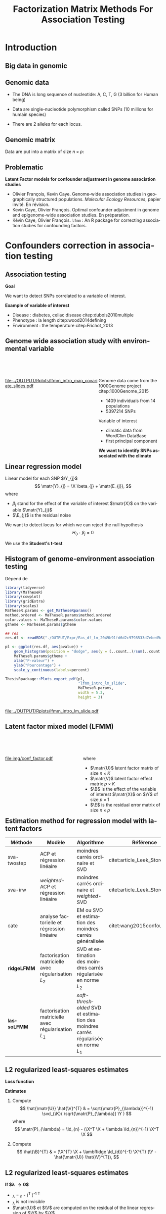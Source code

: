 # -*- coding: utf-8 -*-
# -*- mode: org -*-

# beamer
#+startup: beamer
#+LaTeX_CLASS: beamer
#+LaTeX_CLASS_OPTIONS: [aspectratio=169, xcolor={table}]
#+BEAMER_FRAME_LEVEL: 2
#+OPTIONS: H:2 toc:nil num:nil author:nil date:nil
#+latex_header: \usepackage[citestyle=authoryear, bibstyle=authoryear, hyperref=true,backref=true,maxcitenames=2,url=true,backend=biber,natbib=true]{biblatex}
#+latex_header: \addbibresource{../biblio.bib}
#+latex_header: \addbibresource{~/Papers/references.bib}
#+LATEX_HEADER: \input{../packages.tex}
#+LATEX_HEADER: \input{../notations.tex}
#+LATEX_HEADER: \input{header.tex}

#+TITLE: Factorization Matrix Methods For Association Testing
#+AUTHOR: Kévin CAYE
#+LANGUAGE: en
#+STARTUP: overview indent inlineimages logdrawer
#+TAGS: noexport(n)
#+EXPORT_SELECT_TAGS: export
#+EXPORT_EXCLUDE_TAGS: noexport
#+COLUMNS: %25ITEM %TODO %3PRIORITY %TAGS
#+SEQ_TODO: TODO(t!) STARTED(s!) WAITING(w!) RUNNING(r!) DEBUG(g!) APPT(a!) | DONE(d!) CANCELLED(c!) DEFERRED(f!)


#+PROPERTY: header-args :eval no-export :exports none

* Resources                                                        :noexport:
- [[file:/media/cayek/7ac59e2e-e6da-4779-9b99-da54f16f6f00/projects/home/MaThese/Slides/index.pdf][my thesis pres]]
- [[file:/media/cayek/7ac59e2e-e6da-4779-9b99-da54f16f6f00/projects/home/Thesis/3Article/Slides/BCMSeminar/main.pdf][bcm presentation of lfmm]]
- the article written by oliver cite:Caye_LFMM_2.0:_Latent_factor_models_for_confounder
* FAQ                                                              :noexport:
** How to chose the hyper parameter lambda or K
*lambda L2* We explore during my thesis the cross validation. Even if the error
around the cross validation error 

*lambda L1* We propose to use a regularization path to explore the sparsity of
B. We can chose a model where B as 

*K*
- we can project on the hortogonal of B
- hard on true dataset, taking a K too big not a problem for our method as we
  try to learn latent structure in the same time that X effect.
- visualization, if some axis separate only one individual against all others.
** Can that model be used in a recomender system ?
** How to you handle missing values ? 
** How do you think this subject can be related to one of the criteo research field ? 
* Introduction
:PROPERTIES:
:REVEAL_EXTRA_ATTR: slide-title="Introduction"
:END:
** Big data in genomic

#+ATTR_LATEX: :width nil :height 0.8\textheight
[[file:./img/costpergenome_2017.jpg]]

*** Notes                                                        :noexport:
#+BEGIN_NOTES
Mes travaux de thèse intervienne dans le contexte de la génomique. La dernière
décéni a été marquées par l'arrivé de sequenceur à haut débit qui à permit de
sequencer l'ADN de beaucoup d'oganisme vivant.

Par exemple pour un humain en 2017 ca coûte environ mille euros de sequencer
sont génome complet alors qu'il y a 10 ans ca coutait 10 million d'euros.

L'amélioration des technologie de séquence permet d'obetenir énormement de
données génétique. Il faut dont de dévelloper les méthodes statistique pour
les analyser et répondre à des question biologique.
#+END_NOTES

https://www.genome.gov/sequencingcostsdata/

** Genomic data
:LOGBOOK:
- Note taken on [2017-11-16 jeu. 16:54] \\
  Sources : 
  - nb of SNPs et taille du génome : https://ghr.nlm.nih.gov/primer/genomicresearch/snp
:END:

- The DNA is long sequence of nucleotide: A, C, T, G (3 billion for Human being)

- Data are single-nucleotide polymorphism called SNPs (10 millions for humain species) 
- There are 2 alleles for each locus.

#+BEGIN_EXPORT latex
\begin{figure}[!h]
  \centering
  ADNs \left \{\begin{tabular}{cccccccc}
                \cdots & G & A & \cellcolor{blue!25} T & C & C & \cdots \\
                \cdots & G & A & \cellcolor{blue!25} A & C & C & \cdots \\
                \cdots & G & A & \cellcolor{blue!25} A & C & C & \cdots \\
                \cdots & G & A & \cellcolor{blue!25} T & C & C & \cdots \\
                \cdots & G & A & \cellcolor{blue!25} T & C & C & \cdots 
              \end{tabular}
              
              \caption{{\bf SNPs illustration} The nucleotyde differing between the DNA sequences is a SNP.}
\label{fig:SNP}
\end{figure}
#+END_EXPORT

*** Notes                                                        :noexport:

#+BEGIN_NOTES
- L'ADN une très longue séquence de nucléotide Les séquenceurs permettent de
  savoir pour chaque individu et chaque locus (un locus est une position sur
  l'adn) son nuclotyde.
- On s'intéresse aux locus ou on a pu observé un polymorphisme entre les individus . 
- CAD que à une position données de l'ADN tout les individus n'on pas le même nucléotyde. 
- les version différent d'un meme gêne sont appelé des allèle est un variant
  d'un nucléotyde
- Ce sont ces positions ou on pu observé des allèle différent entre les
  individus qui nous interesse.
- Par exemple a cette position il y 2 allèle, l'allèle A et l'allèle T
- Enfin une hypothèse importante est que l'on suppose qu'il seulement possible
  d'observé deux allèle possibles pour une position données.
- Ce n'est pas si réducteur car pour les espece que l'on a considéré dans cette
  thèse la probabilité que deux mutation de l'ADN apparaisse deux fois au même
  endroit est très faible.
#+END_NOTES

[[file:./img/457px-Dna-SNP.svg.png]]

** Genomic matrix

Data are put into a matrix of size $n \times p$:

#+BEGIN_EXPORT latex
\begin{figure}[!h]
  \centering
$ \Y = 
\begin{bmatrix}
  0      & 1    &  2    & 2& \cdots      & \cdots & \cdots \\
  1      & 1    &  0    &1& \cdots      & \cdots    &  \cdots \\
  \vdots      & \vdots    &  \vdots    & \vdots     & \cdots   & \cdots    &  \cdots \\
  \vdots      & \vdots    &  \vdots    & \vdots     & \cdots   & \cdots    &  \cdots \\
  0      & 0    &  2    &0& \cdots      & \cdots    &  \cdots \\
\end{bmatrix}
$
\caption{{\bf Genomic matrix illustration.} Each entry of the matrix is number of time a mutant allele is observed for a given idividual and locus.}
\label{fig:matrix}
\end{figure}
#+END_EXPORT

*** Notes                                                        :noexport:
#+BEGIN_NOTES

Ensuite les données génétiques sont rangé dans une matrice qu'on notera Y. 
Chaque ligne représente un individu et chaque collone représente une position
dans le génome.
Pour chaque individu position on va compté le nombre de fois qu'on observe le
l'allèle muté.
Par exemple pour un individu diploid qui possède deux fois chaque gène on va
compté 0 1 ou 2 fois l'allèle muté.

#+END_NOTES
** Problematic

*Latent Factor models for confounder adjustment in genome association studies*

- Olivier François, Kevin Caye. Genome-wide association studies in
  geographically structured populations. /Molecular Ecology Resources/, papier
  invité. En révision.
- Kevin Caye, Olivier François. Optimal confounder adjustment in genome and
  epigenome-wide association studies. En préparation.
- Kévin Caye, Olivier François. =lfmm= : An R package for correcting
  association studies for confounding factors.

*** Notes                                                        :noexport:
#+BEGIN_NOTES
Au cours de ma thèse nous nous sommes intéresse à deux problématiques
statistiques. Pour chacune de ces problématique nous avons dévellopé des
méthodes que l'on a implémenté dans un package R.

Dans un premier temps nous nous sommes intéressé à l'inférence des coefficient
de métissage a partir des données génétique et de données géographique. Pour
cette problématique nous nous apuions sur les travaux publié ... et
le package tess3r.

Dans un deuxième temps nous nous somme intéressé à la correction des facteur de
confusion qui apparaisse des les étude d'association génétique.
Nous avons proposé les articles .... qui sont en cour de publication ainsi que
le package lfmm qui implémente nos méthodes
#+END_NOTES

* Confounders correction in association testing
:PROPERTIES:
:REVEAL_EXTRA_ATTR: slide-title="Étude d'association"
:END:
#+BEGIN_EXPORT latex
\frame{\sectionpage}
#+END_EXPORT
** Association testing

*Goal*

We want to detect SNPs correlated to a variable of interest.

#+BEGIN_EXPORT latex
$$  
\begin{bmatrix}
  0      & 1    &  \cellcolor{blue!25} 2    & 2& \cdots      & \cdots & \cellcolor{blue!25} 0 & \cdots \\
  1      & 1    & \cellcolor{blue!25} 0    & & \cdots      & \cdots  & \cellcolor{blue!25} 1  &  \cdots \\
  \vdots      & \vdots    & \cellcolor{blue!25} \vdots    & \vdots & \cdots & \cdots & \cellcolor{blue!25} \vdots   &  \cdots \\
  \vdots      & \vdots    & \cellcolor{blue!25} \vdots    & \vdots & \cdots   &  \cdots & \cellcolor{blue!25} \vdots   &  \cdots \\
  0      & 0    & \cellcolor{blue!25} 2    &  0 & \cdots      & \cdots  &  \cellcolor{blue!25} 1  &  \cdots \\
\end{bmatrix} \sim
\begin{bmatrix}
  0.2 \\
  1.5 \\
  \vdots \\
  \vdots \\
  0 \\
\end{bmatrix} 
$$
#+END_EXPORT

*Example of variable of interest*

- Disease : diabetes, celiac disease citep:dubois2010multiple
- Phenotype : la length citep:wood2014defining
- Environment : the temperature citep:Frichot_2013

** Genome wide association study with environmental variable

#+HTML: <div style="float:left;width:60%;margin-top:50px;">
#+LATEX: \begin{columns}
#+LATEX: \begin{column}{0.6\columnwidth}

[[file:../OUTPUT/Rplots/lfmm_intro_map_covariate_slides.pdf]]
#+HTML: </div>
#+LATEX: \end{column}
#+LATEX: \begin{column}{0.4\columnwidth}
#+HTML: <div style="float:left;width:40%;margin-top:50px;">

Genome data come from the 1000Genome project citep:1000Genome_2015
- 1409 individuals from 14 populations
- 5397214 SNPs

Variable of interest
- climatic data from WordClim DataBase
- first principal component

*We want to identify SNPs associated with the climate*

#+HTML: </div>
#+LATEX: \end{column}
#+LATEX: \end{columns}

** Exemple d'une étude d'association avec les données /Arabidopsis Thaliana/ :noexport:
*** map                                                             :BMCOL:
:PROPERTIES:
:BEAMER_col: 0.5
:END:
#+NAME: code:AT_covariate_plot
#+CAPTION: Dépend de [[code:AT_covariate]]
#+begin_src R 
  library(MaTheseR)
  library(tidyverse)
  library(ggmap)
  library(broom)
  MaTheseR.params <- get_MaTheseRparams()
  gtheme <- MaTheseR.params$gtheme

  ## load data
  X <- readRDS("../Data/AthalianaGegMapLines/call_method_75/X_worldclim.rds")
  coord <- readRDS("../Data/AthalianaGegMapLines/call_method_75/call_method_75_TAIR9_coord.rds") 


  ## plot
  toplot <- coord %>%
    cbind(X = X) %>%
    as_tibble()
  map.world <- ggmap::get_map(location =  c(left = -16, bottom = 42, right = 33, top = 67),
                              maptype = "watercolor")

  cor(toplot)
  lm.df <- lm(X ~ lat + long - 1, data = toplot) %>%
    broom::tidy()
  lm.df


  pl <- ggmap(map.world) +
    geom_point(data = toplot, mapping = aes(x = long, y = lat, color = X), size = 0.25) +
    xlab("Longitude") +
    ylab("Latitude") +
    scale_colour_gradient(low = "chartreuse1",
                          high = "firebrick1") +
    MaTheseR.params$gtheme


  save_expr(pl, "tess3_intro_map_covariate_slides_toplot.rds")
  ThesisRpackage::Plots_export_pdf(pl,
                                   basename.output = "tess3_intro_map_covariate_slides",
                                   env = MaTheseR.params,
                                   height = 3,
                                   width = 3)
#+end_src

#+ATTR_LATEX: :height 0.9\textheight :width nil
[[file:../OUTPUT/Rplots/tess3_intro_map_covariate_slides.pdf]]
*** text                                                            :BMCOL:
:PROPERTIES:
:BEAMER_col: 0.5
:END:

- On récupère des données climatiques à partir de la base données worldclim. 

- La covariable $\matr{X}$ est fabriquée en prenant la première composante
  principale de plusieur 

**** Scripts                                                    :noexport:
#+NAME: code:AT_covariate
#+CAPTION: Dépend de rien
#+begin_src R :session *krakR* :results output :dir /scp:cayek@krakenator:~/Projects/Thesis/MaThese/
  library(MaTheseR)

  ## load data
  data.file <- "./Data/AthalianaGegMapLines/call_method_75/call_method_75_TAIR9.RData"
  load(data.file)
  coord <- call_method_75_TAIR9.europe$coord
  rm(call_method_75_TAIR9.europe)
  gc()

  ## get climatic gradient
  ## worldclim : http://www.worldclim.org/formats1
  ## getdata in R: http://www.gis-blog.com/r-raster-data-acquisition/
  library(raster)
  climate <- raster::getData('worldclim', var='bio', res = 2.5)
  bio <- extract(climate, y = coord)
  pc.bio <- prcomp(bio,scale = T)
  plot(pc.bio$sdev)
  X <- pc.bio$x[,1]

  saveRDS(X, "./Data/AthalianaGegMapLines/call_method_75/X_worldclim.rds")

#+end_src

** Linear regression model
Linear model for each SNP $\Y_{j}$
$$
\matr{Y}_{j} = \X \beta_{j} + \matr{E_{j}},
$$
where
- $\beta_j$ stand for the effect of the variable of interest $\matr{X}$ on the
  variable $\matr{Y}_{j}$
- $\E_{j}$ is the residual noise
We want to detect locus for which we can reject the null hypothesis
$$
H_0 : \beta_j = 0
$$

We use the *Student's t-test*

** Histogram of \pvalues genome-environment association testing

#+NAME: code:lfmm_qqplot
#+CAPTION: Dépend de 
#+begin_src R :session *krakR* :results output :dir /scp:cayek@krakenator:~/Projects/Thesis/MaThese/
  library(tidyverse)
  library(MaTheseR)
  library(cowplot)
  library(gridExtra)
  library(scales)
  MaTheseR.params <- get_MaTheseRparams()
  method.ordered <- MaTheseR.params$method.ordered
  color.values <- MaTheseR.params$color.values
  gtheme <- MaTheseR.params$gtheme

  ## res
  res.df <- readRDS("./OUTPUT/Expr/Eas_df_lm_2049b91fd6d2c9798533d7ebed94e547.rds")

  pl <- ggplot(res.df, aes(pvalue)) +
      geom_histogram(position = "dodge", aes(y = (..count..)/sum(..count..))) +
      MaTheseR.params$gtheme +
      xlab("P-valeur") +
      ylab("Pourcentage") +
      scale_y_continuous(labels=percent)

  ThesisRpackage::Plots_export_pdf(pl,
                                   "lfmm_intro_lm_slide",
                                   MaTheseR.params,
                                   width = 5.3,
                                   height = 3)


#+end_src

[[file:../OUTPUT/Rplots/lfmm_intro_lm_slide.pdf]]

*** Notes                                                        :noexport:
- du coup ici il faut dire qu'on fait un test de student pour calculer des pvaleurs.
** Latent factor mixed model (LFMM)


#+begin_src latex :file img/conf_factor.pdf :packages '(("" "tikz")) :border 1em :exports results :eval no-export
  % Define block styles
  \usetikzlibrary{shapes,arrows}
  \tikzstyle{astate} = [circle, draw, text centered, font=\footnotesize, fill=blue!25]
  \tikzstyle{rstate} = [circle, draw, text centered, font=\footnotesize, fill=red!25]

  \begin{tikzpicture}[node distance=2.8cm]
    \node [astate] (1) at (0,0) {$\matbf{Y}$};
    \node [astate] (2) at (2,0) {$\matbf{X}$};
    \node [rstate] (3) at (1,2) {$\matbf{U}$};
    \path (2) edge (3)
    (1) edge (3)
  \end{tikzpicture}
#+end_src

#+HTML: <div style="float:left;width:50%;margin-top:50px;">
#+LATEX: \begin{columns}
#+LATEX: \begin{column}{0.5\columnwidth}

[[file:img/conf_factor.pdf]]

#+HTML: </div>
#+LATEX: \end{column}
#+LATEX: \begin{column}{0.5\columnwidth}
#+HTML: <div style="float:left;width:50%;margin-top:50px;">

\begin{equation*}
\Y = \X \B^T + \matr{U} \V^T + \E
\end{equation*}

where

- $\matr{U}$ latent factor matrix of size $n \times K$
- $\matr{V}$ latent factor effect matrix $p \times K$
- $\B$ is the effect of the variable of interest $\matr{X}$ on $\Y$ of size $p
  \times 1$
- $\E$ is the residual error matrix of size $n \times p$

#+HTML: </div>
#+LATEX: \end{column}
#+LATEX: \end{columns}

** Estimation method for regression model with latent factors

#+LATEX: \begingroup\small
#+LATEX: \rowcolors[]{2}{contiYellow!5}{contiYellow!20}
#+ATTR_LATEX: :align p{2cm}|p{3.8cm}p{3.8cm}|p{2cm}
#+NAME: table:lfmm_etat_art
|-------------+-------------------------------------------------------+---------------------------------------------------------------------------------------+--------------------------------|
| Méthode     | Modèle                                                | Algorithme                                                                            | Référence                      |
|-------------+-------------------------------------------------------+---------------------------------------------------------------------------------------+--------------------------------|
| sva-twostep | ACP et régression linéaire                            | moindres carrés ordinaire et SVD                                                      | citet:article_Leek_Storey_2007 |
| sva-irw     | /weighted/-ACP et régression linéaire                 | moindres carrés ordinaire et /weighted/-SVD                                           | citet:article_Leek_Storey_2008 |
| cate        | analyse factorielle et régression linéaire            | EM ou SVD et estimation des moindres carrés généralisée                               | citet:wang2015confounder       |
| *ridgeLFMM* | factorisation matricielle avec régularisation $L_{2}$ | SVD et estimation des moindres carrés régularisée en norme $L_{2}$                    |                                |
| *lassoLFMM* | factorisation matricielle avec régularisation $L_{1}$ | /soft-thresholded/ SVD et estimation des moindres carrés régularisée en norme $L_{1}$ |                                |
#+LATEX:\rowcolors{2}{}{}
#+LATEX: \endgroup

** L2 regularized least-squares estimates
*Loss function*

\begin{equation*}
\Lridge(\matr{U}, \V, \B) =  \frac{1}{2} \norm{\Y - \matr{U} \V^{T} - \X \B^T}_{F}^2 +
\frac{\lambRidge}{2} \norm{\B}^{2}_{2}%
\end{equation*}

*Estimates*

1. Compute
  $$
  \hat{\matr{U}} \hat{\V}^{T} & = \sqrt{\matr{P}_{\lambda}}^{-1} \svd_{\K}( \sqrt{\matr{P}_{\lambda}} \Y ) 
  $$
  where
  $$
  \matr{P}_{\lambda} = \Id_{n} - (\X^T \X + \lambda \Id_{n})^{-1} \X^T \X
  $$

2. Compute
  $$
  \hat{\B}^{T} & = (\X^{T} \X + \lambRidge \Id_{d})^{-1} \X^{T} (\Y - \hat{\matr{U}} \hat{\V}^{T}),
  $$

** L2 regularized least-squares estimates

*If $\lambda \to 0$*
- \matr{P}_{\lambda} = \Id_{n} - (\X^T \X )^{-1} \X^T \X
- \matr{P}_{\lambda} is not invisible
- $\matr{U}$ et $\V$ are computed on the residual of the linear regression of
  $\Y$ by $\X$
*Si $\lambda \to \infty$*
- \matr{P}_{\lambda} = \Id_{n}
- $\matr{U}$ et $\V$ is given by the SVD of rank $K$

*** Notes                                                        :noexport:

#+BEGIN_NOTES 
- si lambda -> 0
  on enlève complétement l'effet de X pour calculer les variables latentes.
  V est bien calculé (c'est l'approche de cate et sva-twostep)
  MAIS
  on ne peut plus inversé P pour calculer U
- si lambda -> inf
  on ne corrige pas le calculer des facteurs ===> on va capté un partie de ce
  qui doit être expliqué par X dans le calcul des facteurs !!
#+END_NOTES
** L2 regularized least-squares estimates

*Theorem 1* 

Let $\lambRidge > 0$. The estimates $\hat{\matr{U}}$, $\hat{\V}$ and \hat{\B} ̂
define a global mimimum of the penalized loss function $\Lridge$.

#+LATEX: \vspace{0.1in}
*Idea of the proof*

\begin{align*}
\Lridge(\matr{U}, \V, \B) & \geq & \Lridge(\matr{U}, \V, (\X^{T} \X + \lambRidge \Id_{d})^{-1} \X^{T} (\Y - \matr{U} \V^{T})) \\
 & & = \frac{1}{2} \norm{ \sqrt{\matr{P_{\lambda}}} (\Y - \matr{U} \V^{T})}_{F}^{2}
\end{align*}

*** Notes                                                        :noexport:
#+BEGIN_NOTES
- La preuve est purement calculatoire
#+END_NOTES

** L1 regularized least-squares estimates  

*Loss function*
\begin{equation*}
\Llasso(\W, \B) =  \frac{1}{2} \norm{\Y - \W - \X \B^T}_{F}^2 +
\lambLasso \norm{\B}_{1} + \gamma \norm{\W}_{*}
\end{equation*}

where
- $\matr{W}$ is the latent matrix such that
$$\matr{W} = \matr{U} \matr{V}^T$$
- $\norm{\W}_{*}$ is the nuclear norm equal to the sum of the matrix $\W$ eigen
  values.

*** Notes                                                        :noexport:
- on introduit une norme L1 pour renforcer la parsimoni.
- en effet on s'attend a ce que seulement une certaine proportion de gène soit
  associé à X
- la norme matricielle pénalise le rang de W 
** L1 regularized least-squares estimates

*block-coordinate descent algorithm*

Initialize
\begin{align*}
\hat{\W}_{t = 0} & = 0 \\
\hat{\B}_{t = 0} & = 0
\end{align*}

Then alternate

1. Compute $\hat{\B}_{t}$ the optimum of
   \begin{equation}
   \label{eq:lasso1}
   \mathcal{L}_{\mathrm{lasso}}^{'}(\B) =  \frac{1}{2} ||(\Y - \hat{\W}_{t-1}) - \X \B^T||_{F}^2 + \lambLasso ||\B||_1
   \end{equation}
2. Compute $\hat{\W}_{t}$ the optimum of
   \begin{equation}
   \label{eq:lasso2}
   \mathcal{L}_{\mathrm{lasso}}^{''}(\W) = \frac{1}{2} ||(\Y - \X \hat{\B}_t^T)- \W ||_{F}^2 + \gamma ||\W||_{*}
   \end{equation}

** L1 regularized least-squares estimates

*Theorem 1* 

The block-coordinate descent algorithm for estimating the L1 regularized
parameters converge toward a global minimum of the loss function $\Llasso$.

#+LATEX: \vspace{0.1in}
*The proof* rely on a work of citet:Tseng_2001

The main hypothesis are : 
- $\W,\B \mapsto \norm{\Y - \W - \X \B^T}_{F}^2$ is convex and differentiable
  (the term of attach to data in $\Llasso$)
- $\B \mapsto \norm{\B}_{1}$ is continuous and convex
  (regularization term in $\Llasso$)
- $\W \mapsto \norm{\W}_{*}$ is continuous and convex
  (regularization term in $\Llasso$)

** hypothesis testing corrected for confunders citep:Price_2006

For each explained variable $\Y_{j}$
\begin{equation*}
\Y_{j} =  \hat{\matr{U}} \matr{\gamma}_{j}^{T} + \X \beta_{j} + \matr{E_{j}},
\end{equation*}
where $\hat{\matr{U}}$ is an estimates of the latent variable matrix.

We test the following hypothesis
$$
H_0 : \beta_j = 0
$$

We want to the list $\Gamma = \{1,..,J\}$ such that
$$p( \beta_j = 0 | j \in \Gamma) = T$$ 
where $T$ is the expected false discovery rate (FDR). 

We used the \qvalue cite:storey2003statistical

*** Notes                                                        :noexport:
#+BEGIN_NOTES
- Même approche que EIGENSTRAT
#+END_NOTES
Jusqu'ici, nous avons abordé l'estimation des variables latentes et des effets.
Mais le but est de trouver les associations significatives ! On doit construire
un test de significativité qui prend en compte les facteurs que l'on a estimé.

Maintenant qu'on a des Pvalue on peut proposer une liste de découverte. On veut
fournir une liste de candidats

Remark : je parle pas de la calibration justement !!
Pour moi il y a deux choses le ranking et la calibration. citet:Sun_2012 en parle !!
* Methods Comparison On Simulations
:PROPERTIES:
:REVEAL_EXTRA_ATTR: slide-title="Étude d'association"
:END:
#+BEGIN_EXPORT latex
\frame{\sectionpage}
#+END_EXPORT
** Données simulées                                               :noexport:
On calcule les $K$ premières composantes principales des chromosomes 1 et 2 de
la base de données 1000Genome (52211 SNPs et 1758 individus)
\begin{equation*}
\Y = \matr{U} \V^{T} + \E
\end{equation*}

On simule des variables latentes et une variable explicative
\begin{equation*}
\left[ \matr{U} \X \right] \sim \mathcal{N}(0, \matr{S}) \text{, avec } \matr{S} = 
\begin{bmatrix}
s_{1} & 0 & \cdots & \rho c_{1} \\
0 & \ddots & 0 & \vdots \\
\vdots & 0 & s_{K} & \rho c_{K} \\
\rho c_{1} & \cdots & \rho c_{K} & 1 \\
\end{bmatrix}
\end{equation*}
où $\rho$ est regle l'intessité de la corrélation entre $\matr{U}$ et $\X$.


Enfin
$$
\Y^{'} = \matr{U}^{'} \V^{T} + \X^{'} \B^{'}^{T} + \E
$$

** Données simulées à partir des données 1000Genomes              :noexport:
- On calcule les $K$ premières composantes principales des chromosomes 1 et 2 de
  la base de données 1000Genome (52211 SNPs et 1758 individus)
  \begin{equation*}
  \Y = \matr{U} \V^{T} + \E
  \end{equation*}

- On simule des variables latentes \matr{U}^{'} et une variable explicative
  $\X^{'}$ en contrôlant l'intessité de la corrélation.

- On simule $\B^{'}$ telle qu'une proportion soit non nulle. 

- On calcule une nouvelle matrice tel que
  $$
  \Y^{'} = \matr{U}^{'} \V^{T} + \X^{'} \B^{'}^{T} + \E
  $$

** Methods comparison on dataset simulated from 1000Genomes dataset

#+NAME: code:lmm_auc
#+CAPTION: Dépend de 
#+begin_src R 
  library(MaTheseR)
  library(foreach)
  library(doParallel)
  library(tidyverse)
  require(ExpRiment)
  require(foreach)
  require(magrittr)

  dat <- ExpRsampler_generativeData(n = 200,
                                    p = 1000,
                                    K = 3,
                                    outlier.prop = 0.2,
                                    cs = 0.8,
                                    sigma = 0.2,
                                    B.sd = 1.0,
                                    B.mean = 0.0,
                                    U.sd = 1.0,
                                    V.sd = 1.0) %>%
    ExpRmouline()

  ## param
  K.method <- 3

  ## methods
  m.ridgeLfmm <- method_ridgeLFMM(K = K.method)
  m.lasso <- method_lassoLFMM(K = K.method, nozero.prop = NULL, lambda.num = 100,
                              relative.err.epsilon = 1e-6)
  m.lm <- method_lm()
  m.pca <- method_PCAlm(K = K.method)
  m.cate <- method_cate(K = K.method)
  m.famt <- method_famt(K.method)
  m.sva_irw <- method_sva(K.method, method = "irw")
  m.sva_twostep <- method_sva(K.method, method = "two-step")
  m.oracle <- method_oracle()

  methods <- m.ridgeLfmm * param(force = FALSE, save = TRUE) +
    m.lm * param(force = FALSE, save = TRUE) +
    m.pca * param(force = FALSE, save = TRUE) +
    m.cate * param(force = FALSE, save = TRUE) +
    m.lasso * param(force = FALSE, save = TRUE) +
    m.oracle * param(force = FALSE, save = TRUE) + 
    m.sva_twostep * param(force = FALSE, save = TRUE) +
    m.sva_irw * param(force = FALSE, save = TRUE)


  df.res <- tibble()
  for (m in methods) {
    m.res <- ExpRmouline(m, dat)
    df.res <- expectedFDR_trueFDR_power(pvalue = m.res$pvalue, dat$outlier) %>%
      mutate(method = m$name) %>%
      rbind(df.res)
  }




  pl <- ggplot(df.res, aes(x = true.power, y = 1 - true.fdr,
                           color = method)) +
    geom_smooth() +
    ylab("1 - FDR") +
    xlab("Puissance")
#+end_src


#+HTML: <div style="float:left;width:60%;margin-top:50px;">
#+LATEX: \begin{columns}
#+LATEX: \begin{column}{0.6\columnwidth}

*Simulated Dataset*

- Compute the $K$ first principal components
  \begin{equation*}
  \Y = \matr{U} \V^{T} + \E
  \end{equation*}

- Simulate $\matr{U}^{'}$ and $\X^{'}$ by controlling the correlation. 

- Then create a new matrix
  $$
  \Y^{'} = \matr{U}^{'} \V^{T} + \X^{'} \B^{'}^{T} + \E
  $$


#+HTML: </div>
#+LATEX: \end{column}
#+LATEX: \begin{column}{0.4\columnwidth}
#+HTML: <div style="float:left;width:40%;margin-top:50px;">

*We compared the following method*

- lm
- lmPCA
- sva-twostep
- sva-irw
- cate
- oracle
- ridgeLFMM
- lassoLFMM

#+HTML: </div>
#+LATEX: \end{column}
#+LATEX: \end{columns}

*Criteria*

- AUC : Area under the curve (1 - FDR) $\times$ recall (or power)


*** Notes                                                        :noexport:
#+BEGIN_NOTES
- lm est la méthode de référence qui ne corrige pas les facteurs de dconfusion 
- PCAlm est la méthode de référence qui corrige les facteurs de confusion sans
  prendre en compte la variable d'interet
- les autre méthode corrige pour les facteurs de confusion en prennant en compte
  la variable d'interet
#+END_NOTES
On passe sous silence le facteur d'inflation !! On considère que tout le monde
est recalibré pour simplifier.
** Result of methods comparison on simulated dataset

#+NAME: code:lfmm_comp
#+CAPTION: Dépend de [[file:~/Projects/Thesis/MaThese/main.org::code:num_val_auc_gif_df][code:num_val_auc_gif_df]]
#+begin_src R 
  require(MaTheseR)
  MaTheseR.params <- get_MaTheseRparams()
  library(gridExtra)
  library(forcats)
  library(tidyverse)
  library(latex2exp)
  MaTheseR.params <- get_MaTheseRparams()
  method.ordered <- MaTheseR.params$method.ordered
  color.values <- MaTheseR.params$color.values
  gtheme <- MaTheseR.params$gtheme

  auc.df <- readRDS("../OUTPUT/Expr/auc.df.rds") 

  ## filter and order method
  auc.df <- auc.df %>%
    dplyr::mutate(method = factor(article3_method_name(method), method.ordered))
  auc.df$method %>% unique()

  ## auc
  toplot <- auc.df %>%
    group_by(method, rho.c) %>%
    summarise(auc.mean = mean(auc), N = length(auc), sd = sd(auc), se = sd / sqrt(N)) %>%
    dplyr::filter(rho.c %in% c(0.5, 0.8, 1.0))
  auc.rho.pl <- ggplot(toplot, aes(x = as.factor(rho.c ^ 2), y = auc.mean, fill = method)) +
    geom_bar(position = "dodge", stat = "identity") +
    geom_errorbar(aes(ymin = auc.mean - se,
                      ymax = auc.mean + se),
                  width = 0.9,
                  position = "dodge") +
    scale_fill_manual(values = color.values) +
    gtheme + 
    theme(legend.position = "bottom") +
    xlab("Param\\`etre de corr\\'elation entre $\\mathbf{U}$ et $\\mathbf{X}$ ($\\rho ^ 2$)") +
    ylab("AUC")

  ThesisRpackage::Plots_export_tikz_pdf(auc.rho.pl,
                                        basename.output = "lfmm_method_comp_slides",
                                        env = MaTheseR.params,
                                        width = 5.2,
                                        height = 3)
#+end_src

[[file:../OUTPUT/Rplots/lfmm_method_comp_slides.pdf]]

* Methods Comparison on True Dataset
** Gene-environment association study (GEA)

#+HTML: <div style="float:left;width:60%;margin-top:50px;">
#+LATEX: \begin{columns}
#+LATEX: \begin{column}{0.6\columnwidth}

[[file:../OUTPUT/Rplots/lfmm_intro_map_covariate_slides.pdf]]
#+HTML: </div>
#+LATEX: \end{column}
#+LATEX: \begin{column}{0.4\columnwidth}
#+HTML: <div style="float:left;width:40%;margin-top:50px;">

Genome data come from the 1000Genome project citep:1000Genome_2015
- 1409 individuals from 14 populations
- 5397214 SNPs

Variable of interest
- climatic data from WordClim DataBase
- first principal component

*We want to identify SNPs associated with the climate*

#+HTML: </div>
#+LATEX: \end{column}
#+LATEX: \end{columns}

** Choice of K for the gene-environment association study

#+NAME: code:lfmm_geas_scree
#+CAPTION: Dépend de [[file:~/Projects/Thesis/MaThese/main.org::code:eas_screeplot_CV][code:eas_screeplot_CV]]
#+begin_src R 
  library(MaTheseR)
  library(cowplot)
  library(scales)
  MaTheseR.params <- get_MaTheseRparams()

  latex_percent <- function (x) {
    x <- plyr::round_any(x, scales:::precision(x)/100)
    stringr::str_c(comma(x * 100), "\\%")
  }

  ## screeplot
  expr <- readRDS("../OUTPUT/Expr/geas_screeplot_expr.rds")
  plA <- ggplot(expr, aes(x = index, y = var.expl)) +
    geom_point() +
    coord_cartesian(xlim = c(1,15)) +
    xlab("Nombre de variables latentes ($K$)") +
    ylab("Variance\nexpliqu\\'ee") +
    MaTheseR.params$gtheme +
    scale_color_discrete(name = "$\\lambda$") +
    scale_y_continuous(labels=latex_percent) +
    geom_vline(xintercept = 9, linetype = "dashed") +
    theme(legend.position=c(0.8, 0.6))

  ThesisRpackage::Plots_export_tikz_pdf(plA,
                                        basename.output = "lfmm_geas_scree_slide",
                                        env = MaTheseR.params,
                                        height = 3,
                                        width = 5.2)
#+end_src


[[file:../OUTPUT/Rplots/lfmm_geas_scree_slide.pdf]]

*** Notes                                                        :noexport:
Retour sur l'exemple
** Choice of K for the gene-environment association study 

#+NAME: code:lfmm_geas_PCs_slide
#+CAPTION: Dépend de [[file:~/Projects/Thesis/MaThese/main.org::code:eas_PCs][code:eas_PCs]]
#+begin_src R 
  library(MaTheseR)
  library(cowplot)
  MaTheseR.params <- get_MaTheseRparams()

  ## get res
  rownames.Y <- readRDS("../Data/ThesisDataset/3Article/1000GenomesPhase3/EAS_G_noNA_scaled.rownames.rds")
  expr <- readRDS("../OUTPUT/Expr/Eas_U_ridgeLFMM_K14.rds")

  ## get indiv information
  indiv.df <- readRDS("../Data/ThesisDataset/3Article/1000GenomesPhase3/EAS_indiv_df.rds")

  ## plot
  U.df <- as_tibble(expr$U) 
  colnames(U.df) <- paste0("PC",1:14)
  U.df <- U.df %>% cbind(indiv.df) %>% as_tibble() %>%
    mutate(Population = pop)

  pl2 <- ggplot(U.df, aes(x = PC4, PC5, color = Population)) +
    geom_point() +
    xlab("Var. latente 4") +
    ylab("Var. latente 5") +
    MaTheseR.params$gtheme +
    theme(legend.position = "none")
  pl3 <- ggplot(U.df, aes(x = PC6, PC7, color = Population)) +
    geom_point() +
    xlab("Var. latente 6") +
    ylab("Var. latente 7") +
    MaTheseR.params$gtheme+
    theme(legend.position = "none")
  pl4 <- ggplot(U.df, aes(x = PC8, PC9, color = Population)) +
    geom_point() +
    xlab("Var. latente 8") +
    ylab("Var. latente 9") +
    MaTheseR.params$gtheme+
    theme(legend.position = "none")
  pl5 <- ggplot(U.df, aes(x = PC10, PC11, color = Population)) +
    geom_point() +
    xlab("Var. latente 10") +
    ylab("Var. latente 11") +
    MaTheseR.params$gtheme+
    theme(legend.position = "none")


    ## plot for thesis
  mylegend <- g_legend(pl2 + theme(legend.position = "bottom") +
                       guides(color = guide_legend(nrow = 2)))
  pl <- plot_grid(pl2,
                  pl3,
                  pl4,
                  pl5,
                  nrow = 2)
  pl.leg <- drawable(function() {
      gridExtra::grid.arrange(pl,
                              mylegend, nrow=2, heights=c(10, 2))
  })
  pl.leg$pl <- pl
  pl.leg$mylegend <- mylegend


  ThesisRpackage::Plots_export_tikz_pdf(pl.leg,
                                        basename.output = "lfmm_geas_pc_slides",
                                        env = MaTheseR.params,
                                        height = 3.3,
                                        width = 5.4)
#+end_src


#+ATTR_LATEX: :width nil :height 0.8\textheight
[[file:../OUTPUT/Rplots/lfmm_geas_pc_slides.pdf]]

*** Notes                                                        :noexport:
#+BEGIN_NOTES
- Comme nous l'avons dit le choix de K est important, pour le choisir on peut se
  demander ce que représente les variable latente
#+END_NOTES
** Results of the gene-environment association study

#+BEGIN_EXPORT latex
\begin{figure}[!h]
\centering
\includegraphics[height=0.6\textheight]{../OUTPUT/Rplots/geas_venn.png}
\caption{Venn diagram for an expected false discovery rate of $1 \%$.}
\label{fig:geas_venn}
\end{figure}
#+END_EXPORT

*** Notes                                                        :noexport:
Dire pk il reste seulement ces méthodes
diagramme de venne : montre que tout le monde ne fait pas pareil
Les candidats détecté par lassoLFMM, ridgeLFMM et cate 
** Results of the gene-environment association study

#+LATEX: \begingroup\fontsize{9}{9}\selectfont
#+LATEX: \rowcolors{2}{gray!25}{white}
#+NAME: code:geas_table_print
#+CAPTION: Dépend de [[file:~/Projects/Thesis/MaThese/main.org::code:geas_table][code:geas_table]]
#+begin_src R :results output latex replace :exports results :session *R* :dir ~/Projects/Thesis/MaThese/
  library(xtable)
  library(knitr)
  library(kableExtra)

  table.df <- readRDS("../OUTPUT/Expr/geas_table_toprint.rds")

  ## table.df %>% names() %>% paste0(collapse = "|")

  table.df %>%
    xtable(align = "lp{4cm}ll", type = "latex", label = "table:geas") %>%
    print(include.rownames=FALSE,
          sanitize.colnames.function=identity,
          sanitize.text.function=identity,
          floating = TRUE
          )
#+end_src

#+RESULTS: code:geas_table_print
#+BEGIN_EXPORT latex
% latex table generated in R 3.4.0 by xtable 1.8-2 package
% Wed Nov 15 14:32:05 2017
\begin{table}[ht]
\centering
\begin{tabular}{p{4cm}ll}
  \hline
SNPs & Détecté par les méthodes & Description du phénotype \\ 
  \hline
rs10908907 & ridgeLFMM, cate & Alcoholism (heaviness of drinking) \\ 
  rs10496731 & lassoLFMM & Body Height \\ 
  rs2472297 & ridgeLFMM, cate, lassoLFMM & Caffeine metabolism \\ 
  rs2256175 & ridgeLFMM, cate, lassoLFMM & Cholesterol total \\ 
  rs2472297 & ridgeLFMM, cate, lassoLFMM & Coffee consumption (cups per day) \\ 
  rs2278544, rs2322659 & lassoLFMM & Congenital lactase deficiency \\ 
  rs4954218 & ridgeLFMM, cate, lassoLFMM & Corneal structure \\ 
  rs882300 & ridgeLFMM, cate, lassoLFMM & Electrocardiographic traits \\ 
  rs882300 & ridgeLFMM, cate, lassoLFMM & Electrocardiography \\ 
  rs2256175 & ridgeLFMM, cate, lassoLFMM & Giant cell arteritis \\ 
  rs2256175, rs6085576, rs2104012, rs1983716, rs2853977 & ridgeLFMM, cate, lassoLFMM & Height \\ 
  rs6430549 & ridgeLFMM, cate, lassoLFMM & Hematocrit \\ 
  rs2278544, rs2322659 & lassoLFMM & Lactose intolerance \\ 
  rs882300 & ridgeLFMM, cate, lassoLFMM & Multiple sclerosis \\ 
  rs1123848 & ridgeLFMM, cate, lassoLFMM & Neuroblastoma \\ 
  rs17158483 & lassoLFMM & Obesity-related traits \\ 
   \hline
\end{tabular}
\label{table:geas}
\end{table}
#+END_EXPORT

#+LATEX:\rowcolors{2}{}{}
#+LATEX: \endgroup
*** Notes                                                        :noexport:
#+BEGIN_NOTES
- sur des donnnées réelle il n'y a pas vérité terrain on ne peut donc pas savoir
  si une méthode fait mieux qu'un autre
- Mais on peut recouper avec d'autre base de données pour essayer de comprendre
  ce qui a été trouvé 
- lactose : car lié a l'agriculture et donc au climat
- PCAlm et lm ne permete pas d'identifier les SNPs classique qu'on devrais
  retrouver 
#+END_NOTES

** Association study between DNA methylation level and the rheumatoid arthritis (EWAS)
:LOGBOOK:
- Note taken on [2017-11-14 mar. 16:13] \\
  Sources: 
  - image from https://en.wikipedia.org/wiki/DNA_methylation
:END:

#+HTML: <div style="float:left;width:40%;margin-top:50px;">
#+LATEX: \begin{columns}
#+LATEX: \begin{column}{0.4\columnwidth}

#+ATTR_LATEX: :width \textwidth :height nil
[[file:./img/1280px-DNA_methylation.jpg]]
citep:wiki:DNA_methylation

#+HTML: </div>
#+LATEX: \end{column}
#+LATEX: \begin{column}{0.6\columnwidth}
#+HTML: <div style="float:left;width:60%;margin-top:50px;">

*Dataset* citep:Liu_2013

- $\Y$ contains methylation level for $485 577$ DNA location for 699 individuals
  (354 case and 335 control)
- $\X$ stand for the rheumatoid arthritis

*Confounding factors*

- celular composition
- age
- gender
- tabacco consummation 

*Goal*

Find the methylation sites associated with the rheumatoid arthritis

#+HTML: </div>
#+LATEX: \end{column}
#+LATEX: \end{columns}

*** Notes                                                        :noexport:
La méthylation de l'ADN est un processus au cours duquel un groupe méthyle est
ajouté aux molécules d'ADN. La méthylation peut changer l'activité de l'ADN et
en particulier modifier sa transcription en protéine.

** Results of the EWAS 

#+BEGIN_EXPORT latex
\begin{figure}[!h]
\centering
\includegraphics[height=0.6\textheight]{../OUTPUT/Rplots/ewas_venn.png}
\caption{Venn diagram for an expected false discovery rate of 1 \%.}
\label{fig:ewas_venn}
\end{figure}
#+END_EXPORT

*** Notes                                                        :noexport:
#+BEGIN_NOTES
- PCAlm méthode qui ne prend pas en compte la variable d'interet dans le calul
  de facteur latent fait moins de découverte
- on s'interesse au 19 candidat découvert par toute les méthodes
#+END_NOTES

*** script                                                       :noexport:

#+BEGIN_SRC R
  library(MaTheseR)
  library(cowplot)
  library(gridExtra)
  library(scales)
  library(tidyverse)
  MaTheseR.params <- get_MaTheseRparams()
  method.ordered <- MaTheseR.params$method.ordered
  color.values <- MaTheseR.params$color.values
  gtheme <- MaTheseR.params$gtheme

  expr <- readRDS("../../MaThese/OUTPUT/Expr/EWAS_all.rds")
  candidates <- readRDS("../../Data/ThesisDataset/3Article/GSE42861/candidates.rds")
  m1 <- length(candidates)

  ## filter and order method
  expr$df.res$method %>% unique()
  df.res <- expr$df.res %>%
    dplyr::filter(!(method %in% c("famt"))) %>%
    transmute(method = factor(article3_method_name(method), method.ordered),
              index = index,
              pvalue = pvalue,
              calibrated.pvalue = calibrated.pvalue,
              outlier = index %in% candidates,
              name = colname)


  #############################################################################
  ## venn

  ## we calibrate sva-two-step with gif ! 
  calibrate <- function(p) {
    score2 <- qchisq(p, df = 1, lower.tail = FALSE)
    gif <- median(score2) / qchisq(0.5, df = 1)
    score2 <- score2 / gif
    pchisq(score2, lower.tail = FALSE, df = 1)
  }
  p <- df.res$pvalue[df.res$method == "sva-two-step"]
  hist(p)
  p.calibrated <- calibrate(p)
  hist(p.calibrated)
  df.res$calibrated.pvalue[df.res$method == "sva-two-step"] <- p.calibrated

  toplot <- df.res %>%
    dplyr::mutate(pvalue = calibrated.pvalue) %>%
    group_by(method) %>%
    filter_candidates_threshold(0.01) %>%
    ungroup()
  sets <- list(cate = toplot$index[toplot$method == "cate"],
               lassoLFMM = toplot$index[toplot$method == "lassoLFMM"],
               ridgeLFMM = toplot$index[toplot$method == "ridgeLFMM"],
               PCAlm = toplot$index[toplot$method == "PCAlm"],
               `sva-two-step` = toplot$index[toplot$method == "sva-two-step"]
               )

  ## VennDiagram
  inter <- function(...) {
    id <- list(...)
    res <- sets[[id[[1]]]]
    for (i in id) {
      res <- base::intersect(res, sets[[i]])
    }
    length(res)
  }
  cat <- sapply(1:5, function(i) paste0(names(sets)[i], " (",length(sets[[i]]),")"))

  venn <- VennDiagram::draw.quintuple.venn(
                         area1 = inter(1),
                         area2 = inter(2),
                         area3 = inter(3),
                         area4 = inter(4),
                         area5 = inter(5),
                         n12 = inter(1,2),
                         n13 = inter(1,3),
                         n14 = inter(1,4),
                         n15 = inter(1,5),
                         n23 = inter(2,3),
                         n24 = inter(2,4),
                         n25 = inter(2,5),
                         n34 = inter(3,4),
                         n35 = inter(3,5),
                         n45 = inter(4,5),
                         n123 = inter(1,2,3),
                         n124 = inter(1,2,4),
                         n125 = inter(1,2,5),
                         n134 = inter(1,3,4),
                         n135 = inter(1,3,5),
                         n145 = inter(1,4,5),
                         n234 = inter(2,3,4),
                         n235 = inter(2,3,5),
                         n245 = inter(2,4,5),
                         n345 = inter(3,4,5),
                         n1234 = inter(1,2,3,4),
                         n1235 = inter(1,2,3,5),
                         n1245 = inter(1,2,4,5),
                         n1345 = inter(1,3,4,5),
                         n2345 = inter(2,3,4,5),
                         n12345 = inter(1,2,3,4,5),
                         category = cat,
                         fill = color.values[names(sets)],
                         cat.col = color.values[names(sets)],
                         cat.cex = 1.2,
                         cat.pos = c(0.0, -30, 180, 180, 30),
                         cat.dist = c(0.2,0.25,0.2,0.2,0.25),
                         margin = 0.07,
                         ind = TRUE
                       )

  MaTheseR.params$fig.dir <- "./"
  pl <- drawable(pl.func = function() {
      grid::grid.draw(venn)
  })

  ThesisRpackage::Plots_export_tikz_pdf(pl,
                                        basename.output = "ewas_venn_slides",
                                        env = MaTheseR.params,
                                        height = 0.4 * MaTheseR.params$textheightinch,
                                        width = MaTheseR.params$textwidthinch)

  convert.cmd <- paste("convert",
                       "-density 600",
                       "./ewas_venn_slides.pdf",
                       "-quality 100",
                       "./ewas_venn_slides.png")
  system(convert.cmd)
#+END_SRC
** Methylation sites found out in other studies citep:Rahmani_2016,Zou_2014 (EWAS)

#+LATEX: \begingroup\fontsize{9}{9}\selectfont
#+LATEX: \rowcolors{2}{gray!25}{white}
#+NAME: code:ewas_table_print
#+CAPTION: Dépend de [[file:~/Projects/Thesis/MaThese/main.org::code:ewas_table][code:ewas_table]] 
#+begin_src R :results output latex replace :exports results :session *R* :dir ~/Projects/Thesis/MaThese/
  library(xtable) ## https://cran.r-project.org/web/packages/xtable/vignettes/xtableGallery.pdf

  ewas.table <- readRDS("../OUTPUT/Expr/ewas_table_toprint.rds")

  ewas.table %>%
    xtable(align = "lllllcccc",
           digits = -2, type = "latex",
           label = "table:ewas") %>%
    print(include.rownames=FALSE,
          sanitize.text.function=identity)

#+end_src

#+RESULTS: code:ewas_table_print
#+BEGIN_EXPORT latex
% latex table generated in R 3.4.0 by xtable 1.8-2 package
% Wed Nov 15 14:30:37 2017
\begin{table}[ht]
\centering
\begin{tabular}{llllcccc}
  \hline
ID & Chr & Position & Gene & PCAlm & lassoLFMM & cate & ridgeLFMM \\ 
  \hline
\textbf{cg16411857} & \textbf{16} & \textbf{57023191} & \textbf{NLRC5} & \textbf{9.2e-13} & \textbf{2.4e-12} & \textbf{6.6e-12} & \textbf{5.3e-12} \\ 
  \textbf{cg07839457} & \textbf{16} & \textbf{57023022} & \textbf{NLRC5} & \textbf{1.9e-11} & \textbf{4.5e-11} & \textbf{1.1e-10} & \textbf{9.7e-11} \\ 
  \textbf{cg05428452} & \textbf{6} & \textbf{32712979} & \textbf{HLA-DQA2} & \textbf{5.4e-11} & \textbf{4.6e-11} & \textbf{8.5e-11} & \textbf{8.8e-11} \\ 
  cg02508743 & 8 & 56903623 & LYN & 2.9e-08 & 2.7e-08 & 2.7e-08 & 2.8e-08 \\ 
  \textbf{cg20821042} & \textbf{6} & \textbf{32709158} & \textbf{HLA-DQA2} & \textbf{6.5e-08} & \textbf{6.1e-08} & \textbf{9.6e-08} & \textbf{1.0e-07} \\ 
  cg13081526 & 6 & 32449961 &  & 1.5e-07 & 1.2e-07 & 2.0e-07 & 2.2e-07 \\ 
  cg18052547 & 6 & 32552547 & HLA-DRB1 & 1.8e-07 & 1.8e-07 & 3.0e-07 & 3.1e-07 \\ 
  \textbf{cg25372449} & \textbf{6} & \textbf{32490350} & \textbf{HLA-DRB5} & \textbf{2.5e-07} & \textbf{2.6e-07} & \textbf{4.5e-07} & \textbf{4.6e-07} \\ 
  cg02030958 & 13 & 110386267 &  & 4.0e-07 & 7.8e-08 & 6.0e-08 & 1.1e-07 \\ 
  cg16171858 & 3 & 58472734 &  & 4.6e-07 & 1.6e-07 & 2.7e-08 & 3.8e-08 \\ 
  cg03280622 & 8 & 145023013 & PLEC1 & 4.7e-07 & 5.0e-09 & 5.8e-09 & 3.8e-08 \\ 
  cg24150157 & 19 & 51891210 & LIM2 & 6.2e-07 & 3.1e-07 & 1.6e-07 & 2.1e-07 \\ 
  cg26244575 & 12 & 76354015 &  & 6.9e-07 & 2.7e-09 & 5.0e-10 & 4.2e-09 \\ 
  cg05370853 & 6 & 32606634 & HLA-DQA1 & 7.1e-07 & 3.0e-07 & 3.3e-07 & 4.4e-07 \\ 
  cg14989316 & 10 & 80757927 & LOC283050 & 7.3e-07 & 6.1e-08 & 7.8e-08 & 2.1e-07 \\ 
  cg17360552 & 6 & 32725332 & HLA-DQB2 & 8.1e-07 & 6.1e-07 & 1.1e-06 & 1.2e-06 \\ 
  cg01373248 & 3 & 18480297 & SATB1 & 8.1e-07 & 1.4e-07 & 1.1e-07 & 2.5e-07 \\ 
  cg26164488 & 2 & 64440295 &  & 9.3e-07 & 3.5e-09 & 1.6e-09 & 1.4e-08 \\ 
  cg05874806 & 2 & 102350276 & MAP4K4 & 1.1e-06 & 1.1e-06 & 4.7e-07 & 5.6e-07 \\ 
   \hline
\end{tabular}
\label{table:ewas}
\end{table}
#+END_EXPORT

#+LATEX:\rowcolors{2}{}{}
#+LATEX: \endgroup
*** Notes                                                        :noexport:
#+BEGIN_NOTES
- on retrouve les candidats qui ont été découvert sur le même jeu de données
  mais en specifiant les facteurs de confusion 
- on voit que les méthodes qui apprenne les facteur de confusion font d'autre
  découverte
- dans le HLA qui est une zone iportante pour le système himunitaire
- LYN qui a un role dans le système himunitaire
- Ces résultat confirme la conposante auto imune de la polyartrite 
#+END_NOTES

*Question* Comparaison des facteur latents avec les facteurs de confusion connus.

* Conclusions
:PROPERTIES:
:REVEAL_EXTRA_ATTR: slide-title="Conclusions et perspectives"
:END:

#+BEGIN_EXPORT latex
\frame{\sectionpage}
#+END_EXPORT

** Deux logiciels                                                 :noexport:
tess3r et lfmm
de la factorisation de matrices
** =lfmm=

- Two new methods to estimate the confunction factor for correcting association
  studies
- Theorical convergence of the algorithms
- Same power that oracle on simulation
- On true dataset methods based on the latent factor mixed model discover more association
- On true dataset association discovered can be very different between methods
- We deliver a R package =lfmm= which implement these methods

*** Notes                                                        :noexport:

#+begin_src R :exports both
  # install.packages("devtools")
  devtools::install_github("bcm-uga/lfmm")
#+end_src
** Perspectives                                                   :noexport:
- Perspective de maintenance des logiciels
- données manquantes
- Construction des tests d'hypothèse (glm, modèle à effets fixes et aléatoires)
- Convergence statistique des estimateurs pour LFMM
- Utilisation de méthodes basées sur la factorisation matricielle à d'autres études :
  RNA-Seq, données méthylation au débit
*** Notes                                                        :noexport:
#+BEGIN_NOTES
- maintain des logicièle en fonction du retour de utilisateurs
- on peut utiliser les variable latentes dans d'autre modèle ex dans une
  regression logistique ou alors on peut utiliser la matrice latentes pour
  calcule la matrice de covariance des effets aléatoire dans un modèle à effet
  aléatoire et fixe
- cv stat des estimateur pour LFMM, en particulier pour l'estimateur avec la
  régularisation L2
- 
#+END_NOTES

* Thank you for your attention                                  :B_fullframe:
:PROPERTIES:
:BEAMER_env: fullframe
:END:

#+BEGIN_EXPORT latex
\begin{center}
\Huge \alert{Thank you for your attention !}
\end{center}
#+END_EXPORT
\appendix
\backupbegin
* Annex 
** Choix du nombre de variables latentes

#+NAME: code:lfmm_K
#+CAPTION: Dépend de 
#+begin_src R 
  library(MaTheseR)
  library(tidyverse)
  require(magrittr)
  library(scales)

  latex_percent <- function (x) {
    x <- plyr::round_any(x, scales:::precision(x)/100)
    stringr::str_c(comma(x * 100), "\\%")
  }


  dat <- ExpRsampler_generativeData(n = 200,
                                    p = 1000,
                                    K = 3,
                                    outlier.prop = 0.1,
                                    cs = 0.7,
                                    sigma = 0.2,
                                    B.sd = 1.0,
                                    B.mean = 0.0,
                                    U.sd = 1.0,
                                    V.sd = 1.0) %>%
    ExpRmouline()

  ## projection
  P.list <- lfmm::compute_P(dat$X, lambda = 0.0)
  Y <- P.list$sqrt.P %*% dat$Y
  rm(P.list)
  rm(dat)
  gc()

  ## PCA
  svd.res <- svd(Y,0,0)
  df.res <- tibble(index = seq_along(svd.res$d), singular.value = svd.res$d) %>%
    mutate(var.expl = singular.value / sum(singular.value))

  ## plot
  pl <- ggplot(df.res, aes(x = as.factor(index), y = var.expl)) +
    geom_point() +
    geom_line(aes(x = index, y = var.expl)) +
    coord_cartesian(xlim = c(1,10)) +
    xlab("Nombre de variables latentes ($K$)") +
    ylab("Variance\nexpliqu\\'ee") +
    MaTheseR.params$gtheme +
    scale_y_continuous(labels=latex_percent)

  ThesisRpackage::Plots_export_tikz_pdf(pl,
                                        basename.output = "lfmm_K_slides",
                                        env = MaTheseR.params,
                                        height = 1.5,
                                        width = 4.5)
#+end_src

On projette $\Y$ sur l'espace orthogonal à $\X$ en prenant $\lambRidge = 0$
\begin{equation*}
\matr{D}_{0} \Q^{T} \Y = \matr{D}_{0} \Q^{T}\matr{U} \V^{T} + \matr{D}_{0} \Q^{T} \E.
\end{equation*}

On calcule les valeurs singulières pour visualiser la variance expliquée par
chaque variable latente (scree plot).

#+ATTR_LATEX: :width \textwidth :height nil
[[file:../OUTPUT/Rplots/lfmm_K_slides.pdf]]


*** Notes                                                        :noexport:
Une paramètre important dans les méthodes à facteur latent est le nombre de
variables latentes.

Comme ca je vais me préparer à la questions comment on choisi les autres.
\backupend
